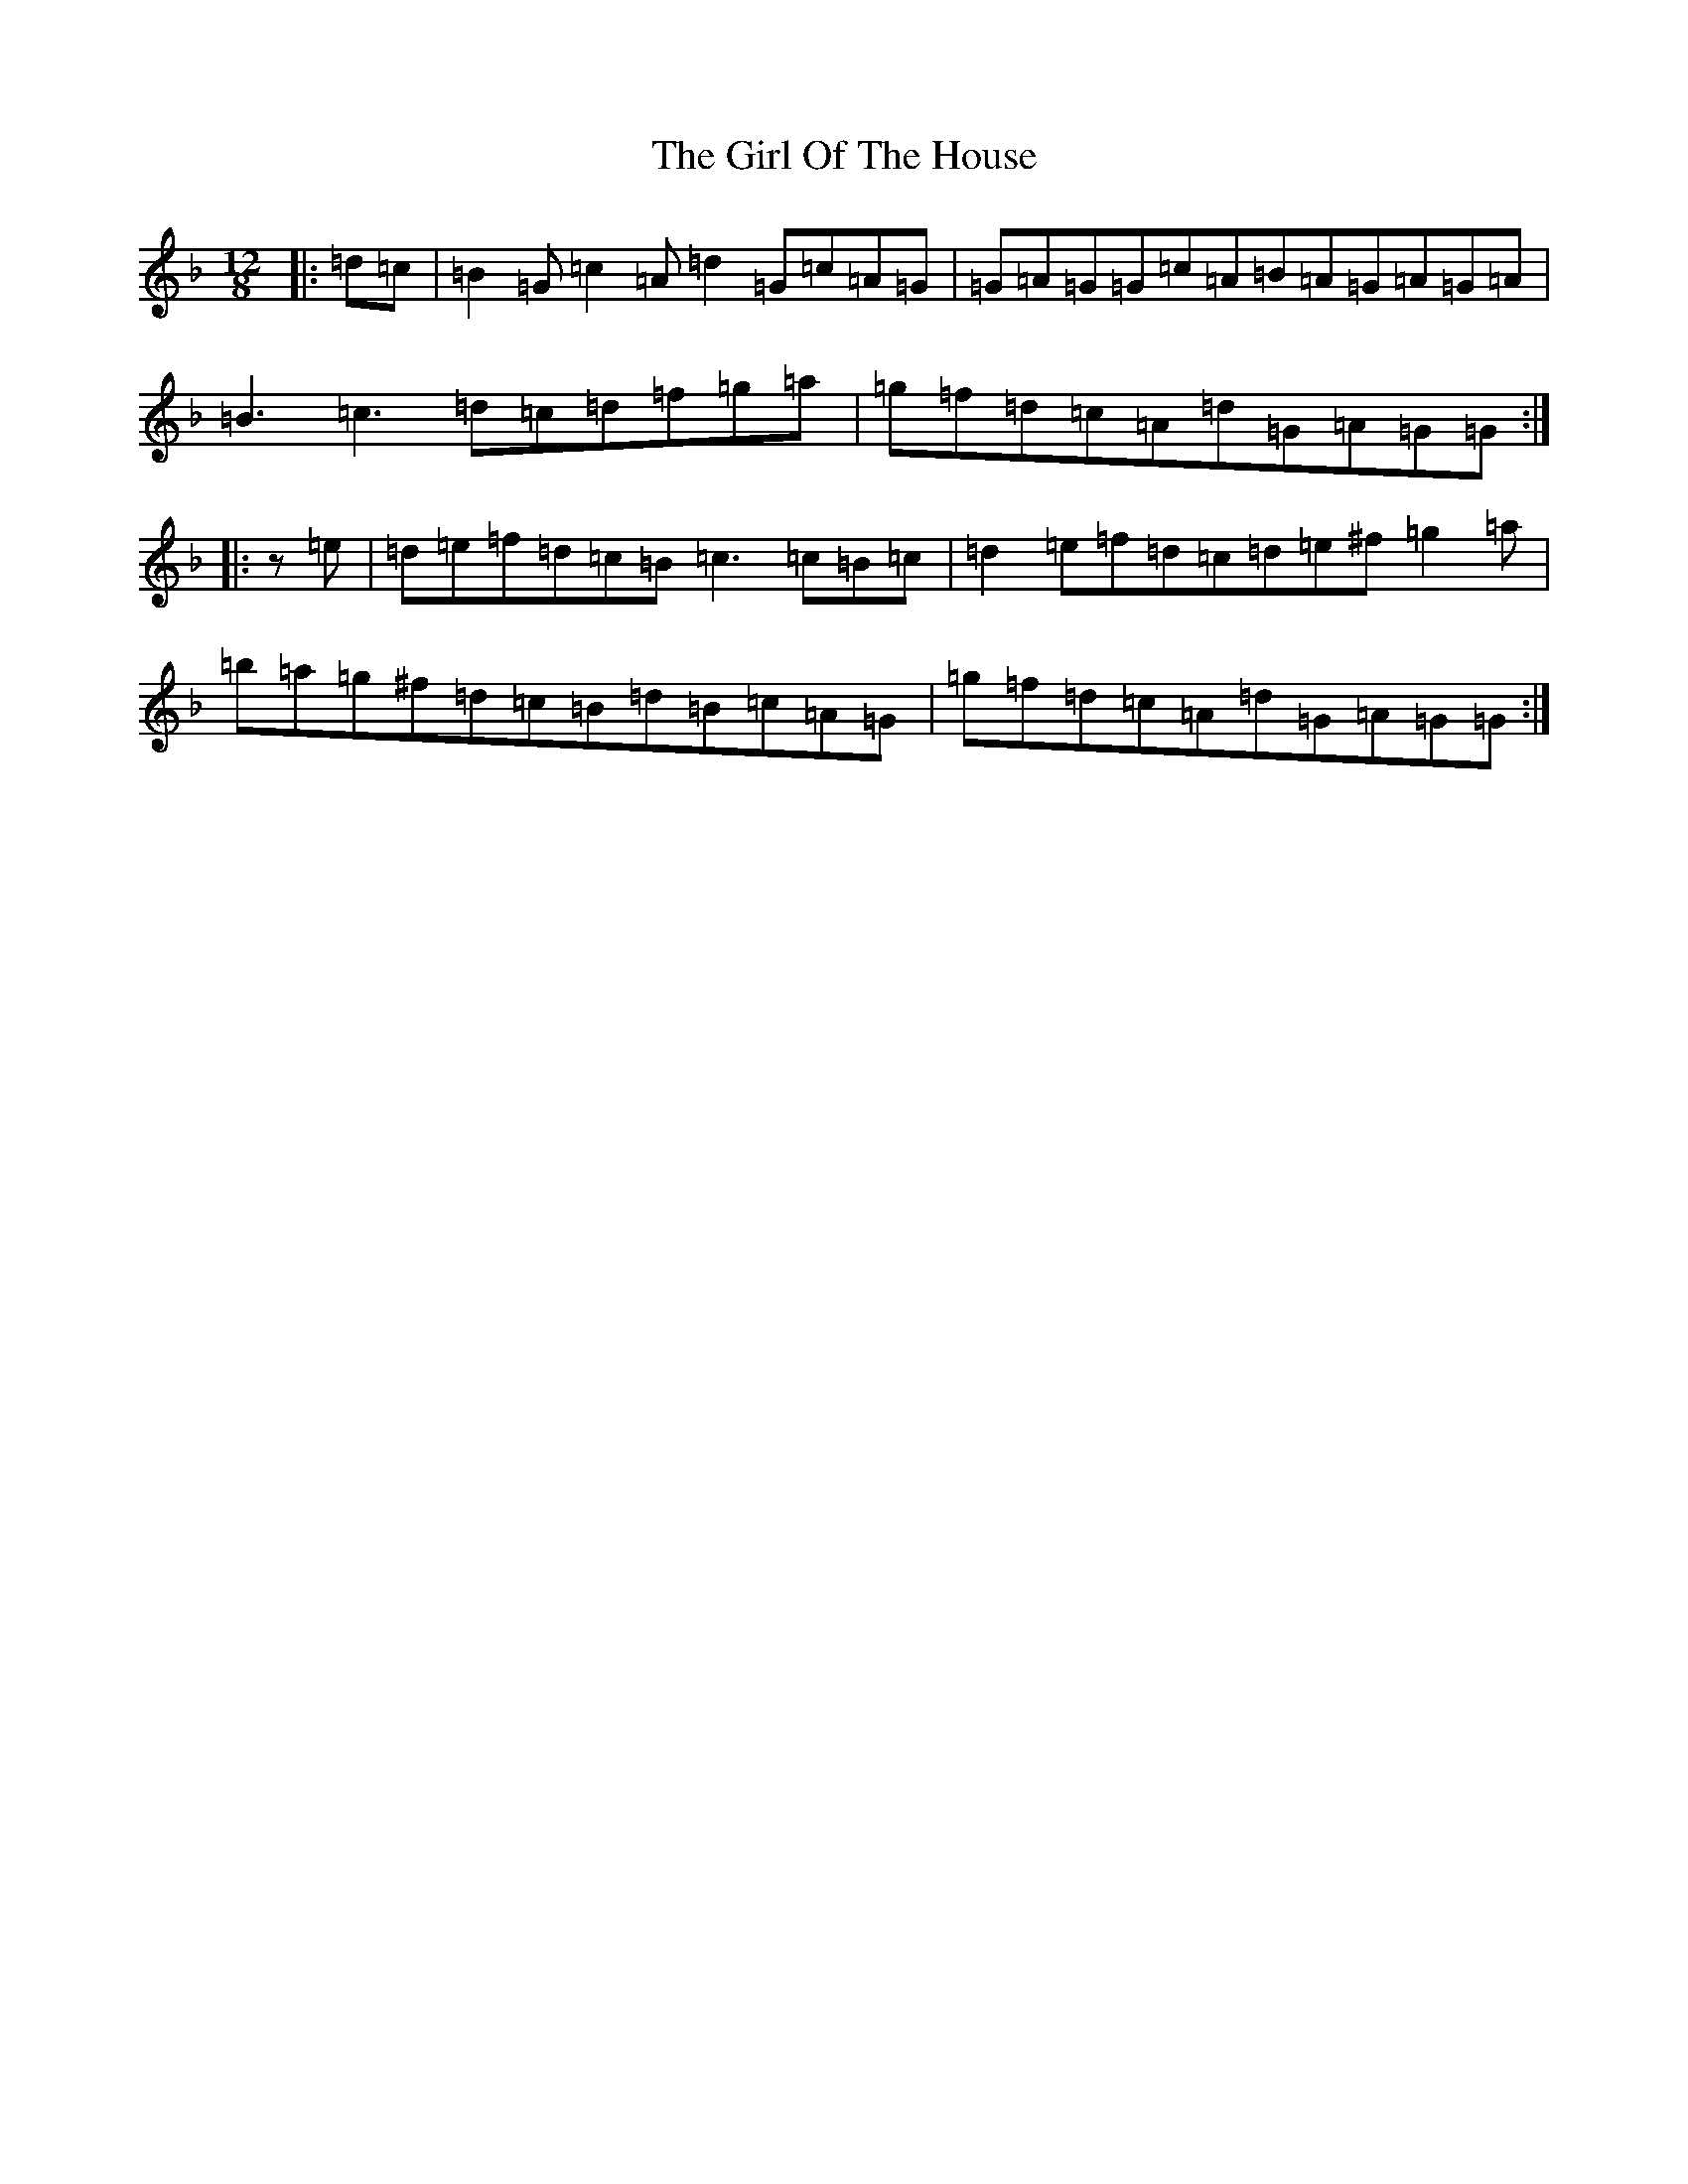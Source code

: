 X: 2995
T: Girl Of The House, The
S: https://thesession.org/tunes/1214#setting3886
Z: D Mixolydian
R: jig
M:12/8
L:1/8
K: C Mixolydian
|:=d=c|=B2=G=c2=A=d2=G=c=A=G|=G=A=G=G=c=A=B=A=G=A=G=A|=B3=c3=d=c=d=f=g=a|=g=f=d=c=A=d=G=A=G=G:||:z=e|=d=e=f=d=c=B=c3=c=B=c|=d2=e=f=d=c=d=e^f=g2=a|=b=a=g^f=d=c=B=d=B=c=A=G|=g=f=d=c=A=d=G=A=G=G:|